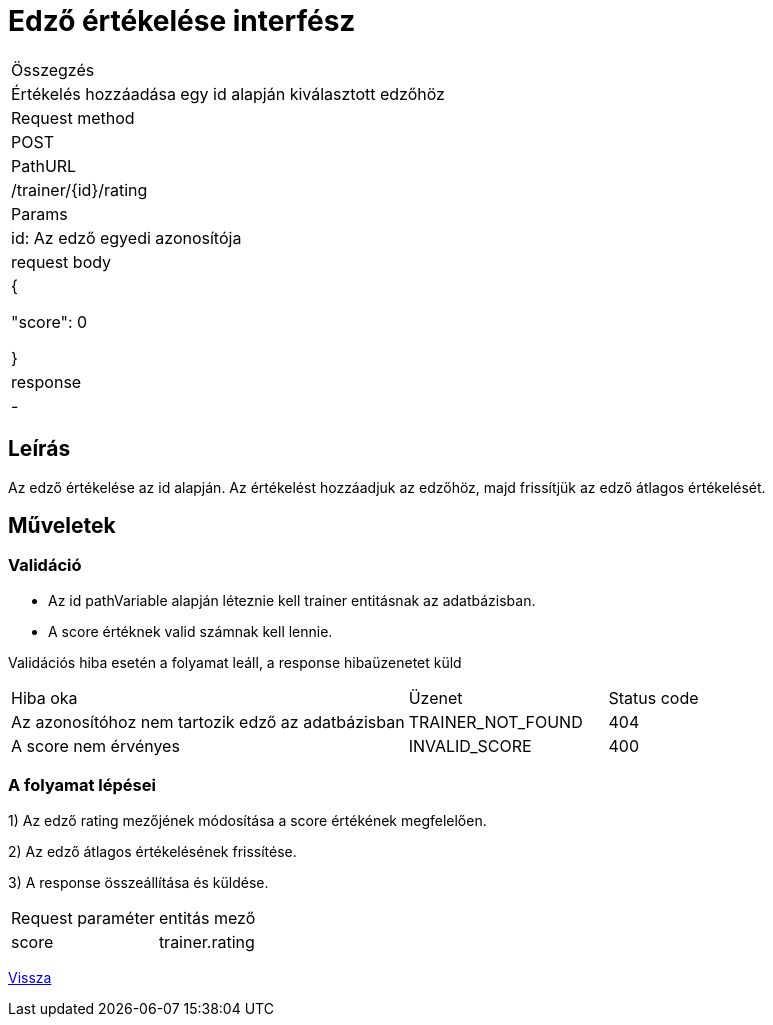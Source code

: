 = Edző értékelése interfész

[col="1h,3"]
|===

| Összegzés
| Értékelés hozzáadása egy id alapján kiválasztott edzőhöz

| Request method
| POST

| PathURL
| /trainer/{id}/rating

| Params
| id: Az edző egyedi azonosítója

| request body
|
    {

      "score": 0

    }

| response
| -

|===

== Leírás
Az edző értékelése az id alapján. Az értékelést hozzáadjuk az edzőhöz, majd frissítjük az edző átlagos értékelését.

== Műveletek

=== Validáció

- Az id pathVariable alapján léteznie kell trainer entitásnak az adatbázisban.
- A score értéknek valid számnak kell lennie.

Validációs hiba esetén a folyamat leáll, a response hibaüzenetet küld

[cols="4,2,1"]
|===

|Hiba oka |Üzenet |Status code

|Az azonosítóhoz nem tartozik edző az adatbázisban
|TRAINER_NOT_FOUND
|404

|A score nem érvényes
|INVALID_SCORE
|400

|===

=== A folyamat lépései

1) Az edző rating mezőjének módosítása a score értékének megfelelően.

2) Az edző átlagos értékelésének frissítése.

3) A response összeállítása és küldése.

[col="1,1"]
|===

|Request paraméter | entitás mező

|score
|trainer.rating

|===

link:../technical-models/manage-trainers-technical-model.adoc[Vissza]
